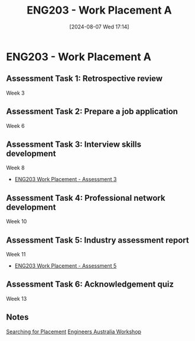 :PROPERTIES:
:ID:       94f9e3e0-820f-4857-b127-d5ff0dd282f6
:END:
#+title: ENG203 - Work Placement A
#+date: [2024-08-07 Wed 17:14]
#+STARTUP: latexpreview

* ENG203 - Work Placement A

** Assessment Task 1: Retrospective review
Week 3
** Assessment Task 2: Prepare a job application
Week 6
** Assessment Task 3: Interview skills development
Week 8
 - [[id:3df46222-e9b2-470c-a889-7e960121f230][ENG203 Work Placement - Assessment 3]]
** Assessment Task 4: Professional network development
Week 10
** Assessment Task 5: Industry assessment report
Week 11
 - [[id:cf59eafa-914e-416c-94b9-0fa6559c974d][ENG203 Work Placement - Assessment 5]]
** Assessment Task 6: Acknowledgement quiz
Week 13
** Notes

[[id:47a8b71f-4a01-4d35-9e9c-7a73abff0a70][Searching for Placement]]
[[id:4141f024-b581-43fc-bcac-7423ee3d9724][Engineers Australia Workshop]]
